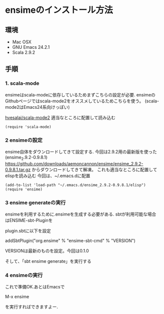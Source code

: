 * ensimeのインストール方法
** 環境
- Mac OSX
- GNU Emacs 24.2.1
- Scala 2.9.2

** 手順
*** 1. scala-mode
ensimeはscala-modeに依存しているためまずこちらの設定が必要.
ensimeのGithubページではscala-mode2をオススメしているためこちらを使う。
(scala-mode2はEmacs24系向けっぽい)

[[https://github.com/hvesalai/scala-mode2][hvesalai/scala-mode2]]
適当なところに配置して読み込む

#+BEGIN_SRC elips
(require 'scala-mode)
#+END_SRC#

*** 2 ensimeの設定
ensime自体をダウンロードしてきて設定する.
今回は2.9.2用の最新版を使った(ensime_2.9.2-0.9.8.1)
https://github.com/downloads/aemoncannon/ensime/ensime_2.9.2-0.9.8.1.tar.gz
からダウンロードしてきて解凍。
これも適当なところに配置してelispを読み込む
今回は、~/.emacs.dに配置

#+BEGIN_SRC elips
(add-to-list 'load-path "~/.emacs.d/ensime_2.9.2-0.9.8.1/elisp")
(require 'ensime)
#+END_SRC#

*** 3 ensime generateの実行
ensimeを利用するために.ensimeを生成する必要がある.
sbtが利用可能な場合はENSIME-sbt-Pluginを

plugin.sbtに以下を設定

addSbtPlugin("org.ensime" % "ensime-sbt-cmd" % "VERSION")

VERSIONは最新のものを設定。今回は0.1.0

そして、「sbt ensime generate」を実行する

*** 4 ensimeの実行
これで準備OK.あとはEmacsで

M-x ensime

を実行すればできますよー.
